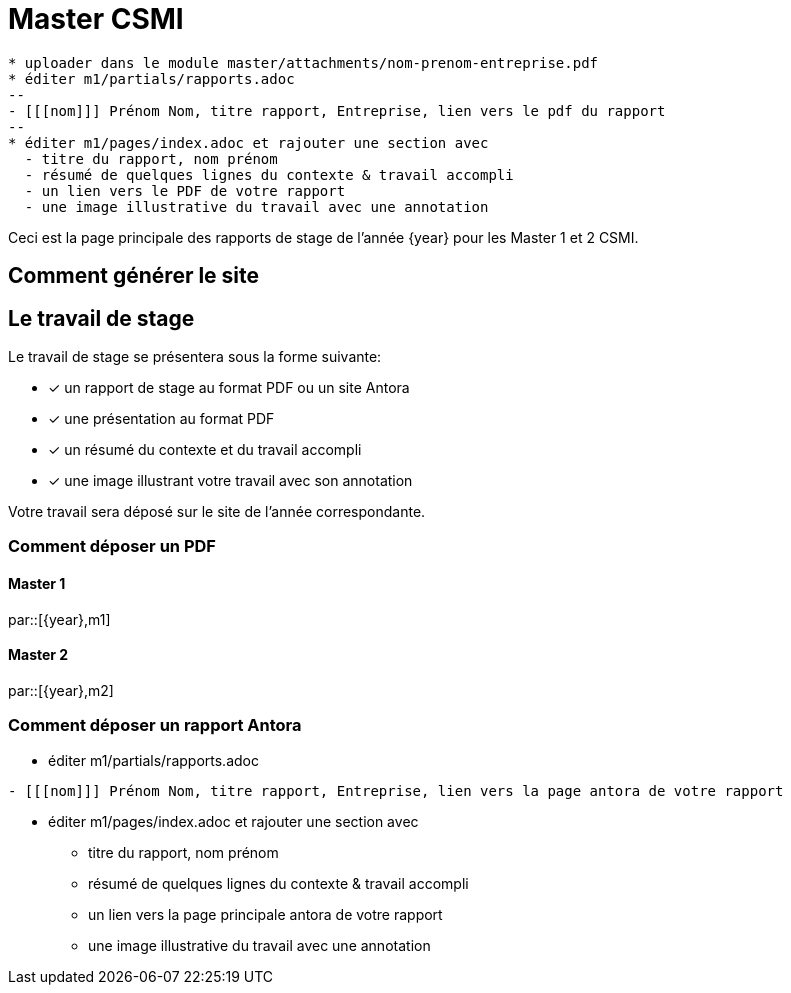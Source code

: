 :stem: latexmath
:imagesprefix:
ifdef::env-github,env-browser,env-vscode[:imagesprefix:]
= Master CSMI 

[blockMacroTemplate,par,'year,master']
----
* uploader dans le module master/attachments/nom-prenom-entreprise.pdf
* éditer m1/partials/rapports.adoc 
--
- [[[nom]]] Prénom Nom, titre rapport, Entreprise, lien vers le pdf du rapport
--
* éditer m1/pages/index.adoc et rajouter une section avec
  - titre du rapport, nom prénom 
  - résumé de quelques lignes du contexte & travail accompli
  - un lien vers le PDF de votre rapport
  - une image illustrative du travail avec une annotation
----



Ceci est la page principale des rapports de stage de l'année {year} pour les Master 1 et 2 CSMI.

== Comment générer le site

== Le travail de stage

Le travail de stage se présentera sous la forme suivante:

* [x] un rapport de stage au format PDF ou un site Antora
* [x] une présentation au format PDF
* [x] un résumé du contexte et du travail accompli
* [x] une image illustrant votre travail avec son annotation

Votre travail sera déposé sur le site de l'année correspondante.

=== Comment déposer un PDF

==== Master 1

par::[{year},m1]

==== Master 2

par::[{year},m2]

=== Comment déposer un rapport Antora

* éditer m1/partials/rapports.adoc 
----
- [[[nom]]] Prénom Nom, titre rapport, Entreprise, lien vers la page antora de votre rapport
----
* éditer m1/pages/index.adoc et rajouter une section avec
  - titre du rapport, nom prénom 
  - résumé de quelques lignes du contexte & travail accompli
  - un lien vers la page principale antora de votre rapport
  - une image illustrative du travail avec une annotation
